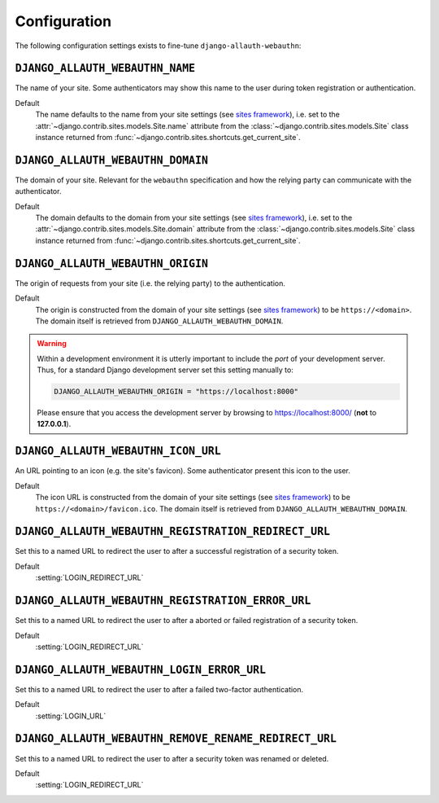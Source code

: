 Configuration
=============

The following configuration settings exists to fine-tune ``django-allauth-webauthn``:

``DJANGO_ALLAUTH_WEBAUTHN_NAME``
--------------------------------

The name of your site. Some authenticators may show this name to the user during token registration or authentication.

Default
    The name defaults to the name from your site settings (see `sites framework`_), i.e. set to the :attr:`~django.contrib.sites.models.Site.name` attribute from the :class:`~django.contrib.sites.models.Site` class instance returned from :func:`~django.contrib.sites.shortcuts.get_current_site`.

``DJANGO_ALLAUTH_WEBAUTHN_DOMAIN``
----------------------------------

The domain of your site. Relevant for the ``webauthn`` specification and how the relying party can communicate with the authenticator.

Default
    The domain defaults to the domain from your site settings (see `sites framework`_), i.e. set to the :attr:`~django.contrib.sites.models.Site.domain` attribute from the :class:`~django.contrib.sites.models.Site` class instance returned from :func:`~django.contrib.sites.shortcuts.get_current_site`.

``DJANGO_ALLAUTH_WEBAUTHN_ORIGIN``
----------------------------------

The origin of requests from your site (i.e. the relying party) to the authentication.

Default
    The origin is constructed from the domain of your site settings (see `sites framework`_) to be ``https://<domain>``.
    The domain itself is retrieved from ``DJANGO_ALLAUTH_WEBAUTHN_DOMAIN``.

.. warning::

    Within a development environment it is utterly important to include the *port* of your development server. Thus, for a standard Django development server set this setting manually to:

    .. code-block:: python

        DJANGO_ALLAUTH_WEBAUTHN_ORIGIN = "https://localhost:8000"

    Please ensure that you access the development server by browsing to https://localhost:8000/ (**not** to **127.0.0.1**).

``DJANGO_ALLAUTH_WEBAUTHN_ICON_URL``
------------------------------------

An URL pointing to an icon (e.g. the site's favicon). Some authenticator present this icon to the user.

Default
    The icon URL is constructed from the domain of your site settings (see `sites framework`_) to be ``https://<domain>/favicon.ico``.
    The domain itself is retrieved from ``DJANGO_ALLAUTH_WEBAUTHN_DOMAIN``.

``DJANGO_ALLAUTH_WEBAUTHN_REGISTRATION_REDIRECT_URL``
-----------------------------------------------------

Set this to a named URL to redirect the user to after a successful registration of a security token.

Default
    :setting:`LOGIN_REDIRECT_URL`

``DJANGO_ALLAUTH_WEBAUTHN_REGISTRATION_ERROR_URL``
--------------------------------------------------

Set this to a named URL to redirect the user to after a aborted or failed registration of a security token.

Default
    :setting:`LOGIN_REDIRECT_URL`

``DJANGO_ALLAUTH_WEBAUTHN_LOGIN_ERROR_URL``
-------------------------------------------

Set this to a named URL to redirect the user to after a failed two-factor authentication.

Default
    :setting:`LOGIN_URL`


``DJANGO_ALLAUTH_WEBAUTHN_REMOVE_RENAME_REDIRECT_URL``
------------------------------------------------------

Set this to a named URL to redirect the user to after a security token was renamed or deleted.

Default
    :setting:`LOGIN_REDIRECT_URL`

.. _sites framework: https://docs.djangoproject.com/en/dev/ref/contrib/sites/
